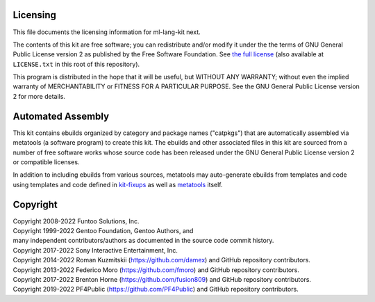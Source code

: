 Licensing
=========

This file documents the licensing information for ml-lang-kit next.

The contents of this kit are free software; you can redistribute and/or modify
it under the the terms of GNU General Public License version 2 as published by
the Free Software Foundation. See `the full license`_ (also available at
``LICENSE.txt`` in this root of this repository).

This program is distributed in the hope that it will be useful, but WITHOUT
ANY WARRANTY; without even the implied warranty of MERCHANTABILITY or FITNESS
FOR A PARTICULAR PURPOSE.  See the GNU General Public License version 2 for
more details.

Automated Assembly
==================

This kit contains ebuilds organized by category and package names ("catpkgs")
that are automatically assembled via metatools (a software program) to create
this kit. The ebuilds and other associated files in this kit are sourced from
a number of free software works whose source code has been released under
the GNU General Public License version 2 or compatible licenses.

In addition to including ebuilds from various sources, metatools may
auto-generate ebuilds from templates and code using templates and code defined
in `kit-fixups`_ as well as `metatools`_ itself.

.. _kit-fixups: https://code.funtoo.org/bitbucket/projects/CORE/repos/kit-fixups/browse
.. _metatools: https://code.funtoo.org/bitbucket/projects/CORE/repos/funtoo-metatools/browse
.. _the full license: https://www.gnu.org/licenses/old-licenses/gpl-2.0.txt

Copyright
=========

| Copyright 2008-2022 Funtoo Solutions, Inc.
| Copyright 1999-2022 Gentoo Foundation, Gentoo Authors, and
| many independent contributors/authors as documented in the source code commit history.
| Copyright 2017-2022 Sony Interactive Entertainment, Inc.
| Copyright 2014-2022 Roman Kuzmitskii (https://github.com/damex) and GitHub repository contributors.
| Copyright 2013-2022 Federico Moro (https://github.com/fmoro) and GitHub repository contributors.
| Copyright 2017-2022 Brenton Horne (https://github.com/fusion809) and GitHub repository contributors.
| Copyright 2019-2022 PF4Public (https://github.com/PF4Public) and GitHub repository contributors.
